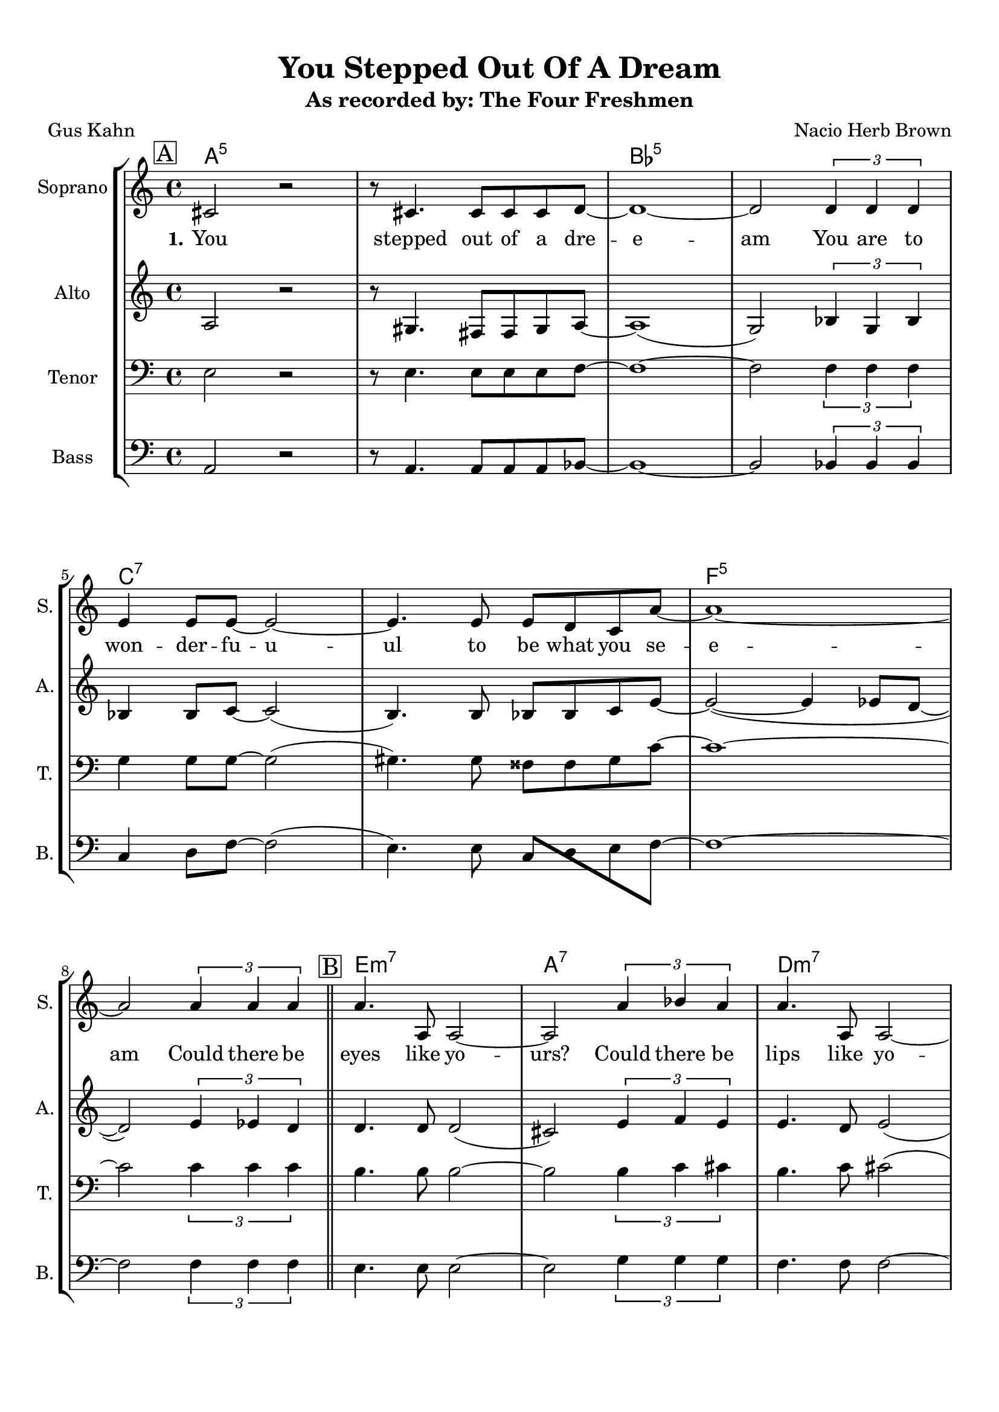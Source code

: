 \version "2.19.82"
% automatically converted by musicxml2ly from You_Stepped_Out_Of_A_Dream_EDIT2_alt.xml
\pointAndClickOff

\header {
    subtitle =  "As recorded by: The Four Freshmen"
    encodingdate =  "2019-03-19"
    title =  "You Stepped Out Of A Dream"
    encodingsoftware =  "MuseScore 2.1.0"
    composer =  "Nacio Herb Brown"
    poet =  "Gus Kahn"
    }

#(set-global-staff-size 20.1587428571)
\paper {
    
    paper-width = 21.01\cm
    paper-height = 29.69\cm
    top-margin = 1.0\cm
    bottom-margin = 2.0\cm
    left-margin = 1.0\cm
    right-margin = 1.0\cm
    indent = 1.61615384615\cm
    short-indent = 0.461758241758\cm
    }
\layout {
    \context { \Score
        skipBars = ##t
        autoBeaming = ##f
        }
    }
PartPOneVoiceOne =  \relative cis' {
    \clef "treble" \key c \major \time 4/4 | % 1
    \mark \markup { \box { A } } | % 1
    \stemUp cis2 r2 | % 2
    r8 \stemUp cis4. \stemUp cis8 [ \stemUp cis8 \stemUp cis8 \stemUp d8
    ~ ] | % 3
    d1 ~ | % 4
    \stemUp d2 \times 2/3 {
        \stemUp d4 \stemUp d4 \stemUp d4 }
    \break | % 5
    \stemUp e4 \stemUp e8 [ \stemUp e8 ~ ] \stemUp e2 ~ | % 6
    \stemUp e4. \stemUp e8 \stemUp e8 [ \stemUp d8 \stemUp c8 \stemUp a'8
    ~ ] | % 7
    a1 ~ | % 8
    \stemUp a2 \times 2/3 {
        \stemUp a4 \stemUp a4 \stemUp a4 }
    \bar "||"
    \mark \markup { \box { B } } | % 9
    \stemUp a4. \stemUp a,8 \stemUp a2 ~ | \barNumberCheck #10
    \stemUp a2 \times 2/3 {
        \stemUp a'4 \stemUp bes4 \stemUp a4 }
    | % 11
    \stemUp a4. \stemUp a,8 \stemUp a2 ~ \break | % 12
    \stemUp a2 \times 2/3 {
        \stemUp a'4 \stemUp a4 \stemUp a4 }
    \break | % 13
    \stemUp a4 \stemUp a,8 [ \stemUp a8 ~ ] \stemUp a2 ~ | % 14
    \stemUp a2 \times 2/3 {
        \stemUp a4 \stemUp b4 \stemUp a4 }
    | % 15
    c1 | % 16
    cis1 \bar "||"
    \mark \markup { \box { C } } | % 17
    r4 \stemUp cis2. ~ | % 18
    \stemUp cis8 \stemUp cis4 \stemUp cis8 ~ \stemUp cis8 [ \stemUp cis8
    \stemUp cis8 \stemUp d8 ~ ] | % 19
    d1 ~ | \barNumberCheck #20
    \stemUp d2 \times 2/3 {
        \stemUp d4 \stemUp d4 \stemUp d4 }
    \break | % 21
    \times 2/3  {
        \stemUp e4 \stemUp e4 \stemUp e4 }
    \stemUp e2 ~ | % 22
    \stemUp e4. \stemUp e8 \stemUp e8 [ \stemUp d8 \stemUp c8 \stemUp a'8
    ~ ] | % 23
    a1 ~ | % 24
    \stemUp a4 r4 r2 | % 25
    \mark \markup { \box { D } } | % 25
    r2 \stemUp f2 ( | % 26
    e1 | % 27
    \stemUp e2 \stemUp fis2 | % 28
    \stemUp gis2 ) \times 2/3 {
        \stemUp b4 \stemUp a4 \stemUp cis,4 }
    \break | % 29
    e1 ~ | \barNumberCheck #30
    \stemUp e2 \times 2/3 {
        \stemUp e4 \stemUp e4 \stemUp e4 }
    | % 31
    e1 ~ | % 32
    e1 \bar "||"
    R1*8 \bar "||"
    R1*8 \bar "||"
    \mark \markup { \box { G } } | % 49
    \stemUp cis2 r2 | \barNumberCheck #50
    r8 \stemUp cis4. \stemUp cis8 [ \stemUp cis8 \stemUp cis8 \stemUp d8
    ~ ] | % 51
    \stemUp d8 [ \stemUp dis8 ~ ] \stemUp dis2. ~ \break | % 52
    \stemUp dis8 [ \stemUp dis8 ~ ] \stemUp dis4 \stemUp d4 \stemUp dis4
    \break | % 53
    \stemUp e8 [ \stemUp e8 \stemUp e8 \stemUp e8 ~ ] \stemUp e2 ~ | % 54
    \stemUp e4. \stemUp e8 \stemUp e8 [ \stemUp d8 \stemUp c8 \stemUp a'8
    ( ~ ] | % 55
    \stemUp a8 [ \stemDown c8 ~ ] \stemDown c2. | % 56
    \stemUp a4 ) r8 \stemUp a,8 \stemUp a4 \stemUp a8 [ \stemUp a8 ~ ] | % 57
    \mark \markup { \box { H } } | % 57
    \stemUp a2 \stemUp g4 \stemUp f8 [ \stemUp e8 ~ ] | % 58
    \stemUp e2 r8 \stemUp f4. | % 59
    \times 2/3  {
        \stemUp gis4 \stemUp e4 \stemUp fis4 }
    \stemUp gis2 ~ \break | \barNumberCheck #60
    \stemUp gis2 \times 2/3 {
        \stemDown b'4 \stemUp a4 \stemUp cis,4 }
    \break | % 61
    \mark \markup { \box { I } } | % 61
    e1 ~ | % 62
    \stemUp e2 \times 2/3 {
        \stemUp e4 \stemUp e4 \stemUp e4 }
    | % 63
    e1 ~ | % 64
    e1 | % 65
    r2 \times 2/3 {
        \stemUp e4 \stemUp fis4 \stemUp e4 }
    | % 66
    gis1 ~ | % 67
    gis1 \bar "|."
    }

PartPOneVoiceOneChords =  \chordmode {
    | % 1
    a2:5 s2 | % 2
    s8 s4. s8 s8 s8 s8 | % 3
    bes1:5 | % 4
    s2 s1*1/6 s1*1/6 s1*1/6 | % 5
    c4:7 s8 s8 s2 | % 6
    s4. s8 s8 s8 s8 s8 | % 7
    f1:5 | % 8
    s2 s1*1/6 s1*1/6 s1*1/6 \bar "||"
    e4.:m7 s8 s2 | \barNumberCheck #10
    a2:7 s1*1/6 s1*1/6 s1*1/6 | % 11
    d4.:m7 s8 s2 | % 12
    s2 s1*1/6 s1*1/6 s1*1/6 | % 13
    fis4:m7 s8 s8 s2 | % 14
    s2 s1*1/6 s1*1/6 s1*1/6 | % 15
    f1:7 | % 16
    e1:13.11 \bar "||"
    a4:5 s2. | % 18
    s8 s4 s8 s8 s8 s8 s8 | % 19
    bes1:5 | \barNumberCheck #20
    s2 s1*1/6 s1*1/6 s1*1/6 | % 21
    c4*2/3:7 s1*1/6 s1*1/6 s2 | % 22
    s4. s8 s8 s8 s8 s8 | % 23
    es1:9.11+ | % 24
    d4:7 s4 s2 | % 25
    b2:dim5m7 s2 | % 26
    e1:7 | % 27
    a2:5 b2:m7 | % 28
    cis2:m7 a4*2/3:5 s1*1/6 s1*1/6 | % 29
    cis1:m7 c1:7 | \barNumberCheck #30
    f2:5 b4*2/3:m7 | % 31
    a1:5 | % 32
    bes1:7 \bar "||"
    s1*1/3 s1 s1 s1 s1 s1 s1 s1 \bar "||"
    s1 s1 s1 s1 s1 s1 s1 s1 \bar "||"
    a2:5 s2 | \barNumberCheck #50
    s8 s4. s8 s8 s8 bes8:5 | % 51
    s8 b8:5 s2. | % 52
    s8 s8 s4 s4 s4 | % 53
    c8:7 s8 s8 s8 s2 | % 54
    s4. s8 s8 s8 s8 es8:9.11 | % 55
    s8 s8 s2. | % 56
    d4:7 s8 s8 s4 s8 s8 | % 57
    d2:m7 g4:7 s8 s8 | % 58
    b2:dim5m7 s8 e4.:7 | % 59
    a4*2/3:5 s1*1/6 s1*1/6 b2:m7 | \barNumberCheck #60
    c2:m7 a4*2/3:5 s1*1/6 s1*1/6 | % 61
    cis1:m7 c1:7 | % 62
    f2:5 e4*2/3:7 | % 63
    cis1:m7 | % 64
    c1:7 | % 65
    bes2:5 | % 66
    a1:5 | % 67
    s1*5/6 \bar "|."
    }

PartPOneVoiceOneLyricsOne =  \lyricmode {\set ignoreMelismata = ##t You
    stepped out of a dre -- e -- am You are to won -- der -- fu -- u --
    ul to be what you se -- e -- am Could there be eyes like yo --
    "urs?" Could there be lips like yo -- "urs?" Could there be smiles
    like yo -- u -- "urs?" Ho -- nest and true -- "ly?" Yo -- u stepped
    out\skip1 of a clou -- u -- d I want to take you a -- wa -- y a --
    way from the cro -- o -- wd u -- u -- u -- u -- u out of a dre -- am
    safe in my He -- art You stepped out of a clo -- o -- o -- u -- d
    I\skip1 want to take you a -- wa -- a -- y a -- way from the cro --
    o -- o --\skip1 owd And have you a -- all to my -- se -- elf a --
    lone and a -- pa -- art Out of a dre -- am safe in my He -- art Out
    of a dre -- am
    }

PartPTwoVoiceOne =  \relative a {
    \clef "treble" \key c \major \time 4/4 | % 1
    \stemUp a2 r2 | % 2
    r8 \stemUp gis4. \stemUp fis8 [ \stemUp fis8 \stemUp gis8 \stemUp a8
    ~ ] | % 3
    a1 ( | % 4
    \stemUp g2 ) \times 2/3 {
        \stemUp bes4 \stemUp g4 \stemUp bes4 }
    \break | % 5
    \stemUp bes4 \stemUp bes8 [ \stemUp c8 ~ ] \stemUp c2 ( | % 6
    \stemUp b4. ) \stemUp b8 \stemUp bes8 [ \stemUp bes8 \stemUp c8
    \stemUp e8 ~ ] | % 7
    \stemUp e2 ( ~ \stemUp e4 \stemUp es8 [ \stemUp d8 ~ ] | % 8
    \stemUp d2 ) \times 2/3 {
        \stemUp e4 \stemUp es4 \stemUp d4 }
    \bar "||"
    \stemUp d4. \stemUp d8 \stemUp d2 ( | \barNumberCheck #10
    \stemUp cis2 ) \times 2/3 {
        \stemUp e4 \stemUp f4 \stemUp e4 }
    | % 11
    \stemUp e4. \stemUp d8 \stemUp e2 ( \break | % 12
    \stemUp d2 ) \times 2/3 {
        \stemUp d4 \stemUp e4 \stemUp fis4 }
    \break | % 13
    \stemUp fis4 \stemUp fis8 [ \stemUp fis8 ~ ] \stemUp fis2 ~ | % 14
    \stemUp fis2 \times 2/3 {
        \stemUp a,4 \stemUp b4 \stemUp a4 }
    | % 15
    c1 | % 16
    cis1 \bar "||"
    r4 \stemUp b2. ~ | % 18
    \stemUp b8 \stemUp b4 \stemUp b8 ~ \stemUp b8 [ \stemUp b8 \stemUp b8
    \stemUp c8 ~ ] | % 19
    c1 ( | \barNumberCheck #20
    \stemUp bes2 ) \times 2/3 {
        \stemUp c4 \stemUp c4 \stemUp c4 }
    \break | % 21
    \times 2/3  {
        \stemUp d4 \stemUp d4 \stemUp d4 }
    \stemUp c2 ( | % 22
    \stemUp b4. ) \stemUp b8 \stemUp bes8 [ \stemUp bes8 \stemUp bes8
    \stemUp f'8 ~ ] | % 23
    f1 ( | % 24
    \stemUp e4 ) r4 r2 | % 25
    r2 \stemUp d2 ( ~ | % 26
    d1 | % 27
    \stemUp cis2 \stemUp d2 | % 28
    \stemUp e2 ) \times 2/3 {
        \stemUp cis4 \stemUp cis4 \stemUp cis4 }
    \break | % 29
    \stemUp b2 ( \stemUp bes2 | \barNumberCheck #30
    \stemUp a2 ) \times 2/3 {
        \stemUp as4 \stemUp as4 \stemUp as4 }
    | % 31
    \stemUp as2 ( \stemUp b2 | % 32
    bes1 ) \bar "||"
    R1*8 \bar "||"
    R1*8 \bar "||"
    \stemUp a2 r2 | \barNumberCheck #50
    r8 \stemUp gis4. \stemUp fis8 [ \stemUp fis8 \stemUp gis8 \stemUp a8
    ~ ] | % 51
    \stemUp a8 [ \stemUp bes8 ~ ] \stemUp bes2. ~ \break | % 52
    \stemUp bes8 [ \stemUp as8 ~ ] \stemUp as4 \stemUp g4 \stemUp as4
    \break | % 53
    \stemUp b8 [ \stemUp b8 \stemUp b8 \stemUp c8 ( ~ ] \stemUp c2 | % 54
    \stemUp b4. ) \stemUp e8 \stemUp e8 [ \stemUp d8 \stemUp c8 \stemUp
    e8 ( ~ ] | % 55
    \stemUp e8 [ \stemUp f8 ~ ] \stemUp f2. | % 56
    \stemUp e4 ) r8 \stemUp a,8 \stemUp a4 \stemUp a8 [ \stemUp a8 ~ ] | % 57
    \stemUp a2 \stemUp g4 \stemUp f8 [ \stemUp e8 ~ ] | % 58
    \stemUp e2 r8 \stemUp f4. | % 59
    \times 2/3  {
        \stemUp gis4 \stemUp e4 \stemUp fis4 }
    \stemUp gis2 ~ \break | \barNumberCheck #60
    \stemUp gis2 \times 2/3 {
        \stemUp gis4 \stemUp gis4 \stemUp a4 }
    \break | % 61
    \stemUp b2 ( \stemUp bes2 | % 62
    \stemUp a2 ) \times 2/3 {
        \stemUp gis4 \stemUp b4 \stemUp gis4 }
    | % 63
    b1 ( | % 64
    bes1 ) | % 65
    r2 \times 2/3 {
        \stemUp cis4 \stemUp cis4 \stemUp c4 }
    | % 66
    b1 ~ | % 67
    b1 \bar "|."
    }

PartPThreeVoiceOne =  \relative e {
    \clef "bass" \key c \major \time 4/4 | % 1
    \stemDown e2 r2 | % 2
    r8 \stemDown e4. \stemDown e8 [ \stemDown e8 \stemDown e8 \stemDown
    f8 ~ ] | % 3
    f1 ~ | % 4
    \stemDown f2 \times 2/3 {
        \stemDown f4 \stemDown f4 \stemDown f4 }
    \break | % 5
    \stemDown g4 \stemDown g8 [ \stemDown g8 ~ ] \stemDown g2 ( | % 6
    \stemDown gis4. ) \stemDown gis8 \stemDown fisis8 [ \stemDown fisis8
    \stemDown gis8 \stemDown c8 ~ ] | % 7
    c1 ~ | % 8
    \stemDown c2 \times 2/3 {
        \stemDown c4 \stemDown c4 \stemDown c4 }
    \bar "||"
    \stemDown b4. \stemDown b8 \stemDown b2 ~ | \barNumberCheck #10
    \stemDown b2 \times 2/3 {
        \stemDown b4 \stemDown c4 \stemDown cis4 }
    | % 11
    \stemDown b4. \stemDown c8 \stemDown cis2 ( \break | % 12
    \stemDown b2 ) \times 2/3 {
        \stemDown b4 \stemDown cis4 \stemDown d4 }
    \break | % 13
    \stemDown e4 \stemDown e,8 [ \stemDown e8 ~ ] \stemDown e2 ( | % 14
    \stemDown es2 ) \times 2/3 {
        \stemUp a,4 \stemUp b4 \stemUp a4 }
    | % 15
    c1 | % 16
    cis1 \bar "||"
    r4 \stemDown gis'2. ~ | % 18
    \stemDown gis8 \stemDown gis4 \stemDown fis8 ~ \stemDown fis8 [
    \stemDown fis8 \stemDown gis8 \stemDown a8 ~ ] | % 19
    a1 ( | \barNumberCheck #20
    \stemDown g2 ) \times 2/3 {
        \stemDown a4 \stemDown g4 \stemDown a4 }
    \break | % 21
    \times 2/3  {
        \stemDown bes4 \stemDown bes4 \stemDown bes4 }
    \stemDown a2 ( | % 22
    \stemDown gis4. ) \stemDown gis8 \stemDown g8 [ \stemDown g8
    \stemDown g8 \stemDown cis8 ~ ] | % 23
    cis1 ( | % 24
    \stemDown c4 ) r4 r2 | % 25
    r4 \stemDown b2. ( | % 26
    \stemDown a4 \stemDown gis4 \stemDown a4 \stemDown gis4 | % 27
    \stemDown e2 \stemDown fis2 | % 28
    \stemDown b2 ) \times 2/3 {
        \stemDown gis4 \stemDown gis4 \stemDown gis4 }
    \break | % 29
    \stemDown as2 ( \stemDown g2 | \barNumberCheck #30
    \stemDown e2 ) \times 2/3 {
        \stemDown d4 \stemDown d4 \stemDown d4 }
    | % 31
    \stemDown des2 ( \stemDown as'2 | % 32
    f1 ) \bar "||"
    R1*8 \bar "||"
    R1*8 \bar "||"
    \stemDown e2 r2 | \barNumberCheck #50
    r8 \stemDown e4. \stemDown e8 [ \stemDown e8 \stemDown e8 \stemDown
    f8 ~ ] | % 51
    \stemDown f8 [ \stemDown fis8 ~ ] \stemDown fis2. ~ \break | % 52
    \stemDown fis8 [ \stemDown fis8 ~ ] \stemDown fis4 \stemDown eis4
    \stemDown fis4 \break | % 53
    \stemDown g8 [ \stemDown g8 \stemDown g8 \stemDown a8 ( ~ ]
    \stemDown a2 | % 54
    \stemDown gis4. ) \stemDown gis8 \stemDown gis8 [ \stemDown gis8
    \stemDown gis8 \stemDown b8 ( ~ ] | % 55
    \stemDown b8 [ \stemDown c8 ~ ] \stemDown c2. | % 56
    \stemDown b4 ) r2. | % 57
    R1*3 \break | \barNumberCheck #60
    r2 \times 2/3 {
        \stemDown e,4 \stemDown e4 \stemDown e4 }
    \break | % 61
    \stemDown as2 ( \stemDown g2 | % 62
    \stemDown f2 ) \times 2/3 {
        \stemDown fis4 \stemDown gis4 \stemDown gis4 }
    | % 63
    gis1 ( | % 64
    g1 ) | % 65
    r2 \times 2/3 {
        \stemDown e4 \stemDown fis4 \stemDown g4 }
    | % 66
    fis1 ~ | % 67
    fis1 \bar "|."
    }

PartPFourVoiceOne =  \relative a, {
    \clef "bass" \key c \major \time 4/4 | % 1
    \stemUp a2 r2 | % 2
    r8 \stemUp a4. \stemUp a8 [ \stemUp a8 \stemUp a8 \stemUp bes8 ~ ] | % 3
    bes1 ~ | % 4
    \stemUp bes2 \times 2/3 {
        \stemUp bes4 \stemUp bes4 \stemUp bes4 }
    \break | % 5
    \stemUp c4 \stemDown d8 [ \stemDown f8 ~ ] \stemDown f2 ( | % 6
    \stemDown e4. ) \stemDown e8 \stemUp c8 [ \stemDown d8 \stemDown e8
    \stemDown f8 ~ ] | % 7
    f1 ~ | % 8
    \stemDown f2 \times 2/3 {
        \stemDown f4 \stemDown f4 \stemDown f4 }
    \bar "||"
    \stemDown e4. \stemDown e8 \stemDown e2 ~ | \barNumberCheck #10
    \stemDown e2 \times 2/3 {
        \stemDown g4 \stemDown g4 \stemDown g4 }
    | % 11
    \stemDown f4. \stemDown f8 \stemDown f2 ~ \break | % 12
    \stemDown f2 \times 2/3 {
        \stemDown b4 \stemDown b4 \stemDown b4 }
    \break | % 13
    \stemDown cis4 \stemUp cis,8 [ \stemUp cis8 ~ ] \stemUp cis2 ( | % 14
    \stemUp b2 ) \times 2/3 {
        \stemUp a4 \stemUp b4 \stemUp a4 }
    | % 15
    c1 | % 16
    cis1 \bar "||"
    r4 \stemDown e2. ~ | % 18
    \stemDown e8 \stemDown e4 \stemDown e8 ~ \stemDown e8 [ \stemDown e8
    \stemDown e8 \stemDown f8 ~ ] | % 19
    f1 ~ | \barNumberCheck #20
    \stemDown f2 \times 2/3 {
        \stemDown f4 \stemDown f4 \stemDown f4 }
    \break | % 21
    \times 2/3  {
        \stemDown g4 \stemDown g4 \stemDown g4 }
    \stemDown f2 ~ | % 22
    \stemDown f4. \stemDown f8 \stemDown g8 [ \stemDown g8 \stemDown g8
    \stemDown g8 ~ ] | % 23
    g1 ( | % 24
    \stemDown fis4 ) r8 \stemDown a8 r8 \stemDown a4 \stemDown a8 | % 25
    \stemDown a4. \stemDown g8 ~ \stemDown g4 \stemDown f4 | % 26
    \stemDown e4 r2 \stemDown f4 | % 27
    \times 2/3  {
        \stemUp gis4 \stemDown e4 \stemDown fis4 }
    \stemDown gis2 | % 28
    r2 \times 2/3 {
        \stemDown e4 \stemDown e4 \stemDown e4 }
    \break | % 29
    \stemUp cis2 ( \stemUp c2 ~ | \barNumberCheck #30
    \stemUp c2 ) \times 2/3 {
        \stemUp b4 \stemUp b4 \stemUp b4 }
    | % 31
    \stemUp a2 ( \stemUp cis2 | % 32
    d1 ) \bar "||"
    R1*8 \bar "||"
    R1*8 \bar "||"
    \stemUp a2 r2 | \barNumberCheck #50
    r8 \stemUp a4. \stemUp a8 [ \stemUp a8 \stemUp a8 \stemUp ais8 ~ ] | % 51
    \stemUp ais8 [ \stemUp b8 ~ ] \stemUp b2. ~ \break | % 52
    \stemUp b8 [ \stemUp b8 ~ ] \stemUp b4 \stemUp ais4 \stemUp b4
    \break | % 53
    \stemUp c8 [ \stemDown d8 \stemDown e8 \stemDown f8 ( ~ ] \stemDown
    f2 | % 54
    \stemDown e4. ) \stemDown e8 \stemUp c8 [ \stemDown d8 \stemDown e8
    \stemDown fis8 ( ~ ] | % 55
    \stemDown fis8 [ \stemDown g8 ~ ] \stemDown g2. | % 56
    \stemDown fis4 ) r2. | % 57
    R1*3 \break | \barNumberCheck #60
    r2 \times 2/3 {
        \stemUp cis4 \stemUp cis4 \stemUp cis4 }
    \break | % 61
    \stemUp cis2 ( \stemUp c2 ~ | % 62
    \stemUp c2 ) \times 2/3 {
        \stemUp b4 \stemDown d4 \stemDown d4 }
    | % 63
    cis1 ( | % 64
    c1 ) | % 65
    r2 \times 2/3 {
        \stemUp b4 \stemDown es4 \stemDown d4 }
    | % 66
    cis1 ~ | % 67
    cis1 \bar "|."
    }


% The score definition
\score {
    <<
        
        \new StaffGroup
        <<
            \context ChordNames = "PartPOneVoiceOneChords" { \PartPOneVoiceOneChords}
            \new Staff
            <<
                \set Staff.instrumentName = "Soprano"
                \set Staff.shortInstrumentName = "S."
                
                \context Staff << 
                    \mergeDifferentlyDottedOn\mergeDifferentlyHeadedOn
                    \context Voice = "PartPOneVoiceOne" {  \PartPOneVoiceOne }
                    \new Lyrics \lyricsto "PartPOneVoiceOne" { \set stanza = "1." \PartPOneVoiceOneLyricsOne }
                    >>
                >>
            \new Staff
            <<
                \set Staff.instrumentName = "Alto"
                \set Staff.shortInstrumentName = "A."
                
                \context Staff << 
                    \mergeDifferentlyDottedOn\mergeDifferentlyHeadedOn
                    \context Voice = "PartPTwoVoiceOne" {  \PartPTwoVoiceOne }
                    >>
                >>
            \new Staff
            <<
                \set Staff.instrumentName = "Tenor"
                \set Staff.shortInstrumentName = "T."
                
                \context Staff << 
                    \mergeDifferentlyDottedOn\mergeDifferentlyHeadedOn
                    \context Voice = "PartPThreeVoiceOne" {  \PartPThreeVoiceOne }
                    >>
                >>
            \new Staff
            <<
                \set Staff.instrumentName = "Bass"
                \set Staff.shortInstrumentName = "B."
                
                \context Staff << 
                    \mergeDifferentlyDottedOn\mergeDifferentlyHeadedOn
                    \context Voice = "PartPFourVoiceOne" {  \PartPFourVoiceOne }
                    >>
                >>
            
            >>
        
        >>
    \layout {}
    % To create MIDI output, uncomment the following line:
    %  \midi {\tempo 4 = 100 }
    }

